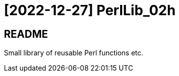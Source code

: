 = [2022-12-27] PerlLib_02h
:docinfo: shared
:date:    2022-12-27
:toc:     macro

== README

Small library of reusable Perl functions etc.
